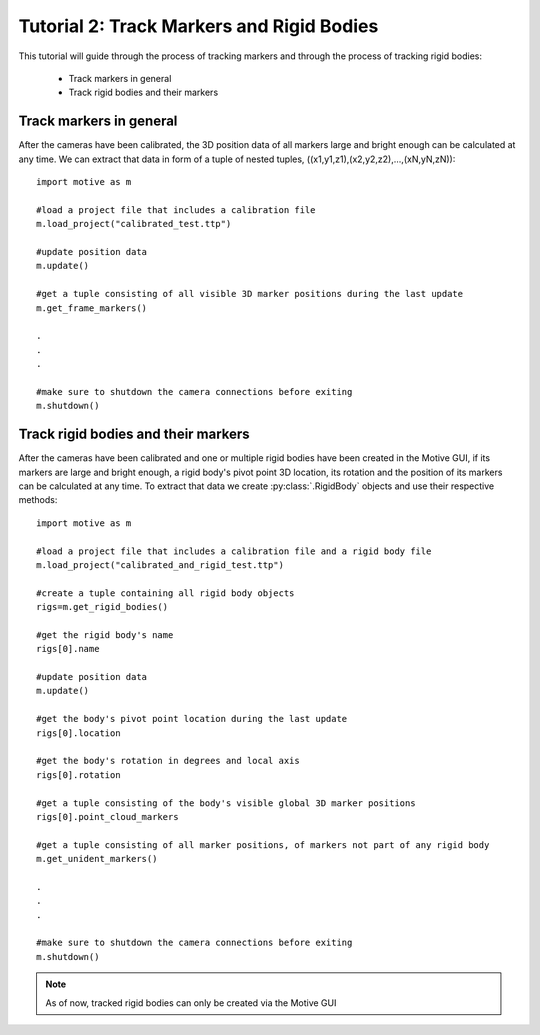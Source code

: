 Tutorial 2: Track Markers and Rigid Bodies
++++++++++++++++++++++++++++++++++++++++++

This tutorial will guide through the process of tracking markers
and through the process of tracking rigid bodies:

    - Track markers in general
    - Track rigid bodies and their markers

Track markers in general
------------------------

After the cameras have been calibrated, the 3D position data of all
markers large and bright enough can be calculated at any time.
We can extract that data in form of a tuple of nested tuples, ((x1,y1,z1),(x2,y2,z2),...,(xN,yN,zN))::

    import motive as m

    #load a project file that includes a calibration file
    m.load_project("calibrated_test.ttp")

    #update position data
    m.update()

    #get a tuple consisting of all visible 3D marker positions during the last update
    m.get_frame_markers()

    .
    .
    .

    #make sure to shutdown the camera connections before exiting
    m.shutdown()


Track rigid bodies and their markers
------------------------------------

After the cameras have been calibrated and one or multiple rigid bodies have been created
in the Motive GUI, if its markers are large and bright enough, a rigid body's pivot point
3D location, its rotation and the position of its markers can be calculated
at any time. To extract that data we create :py:class:`.RigidBody` objects and use their respective methods::

    import motive as m

    #load a project file that includes a calibration file and a rigid body file
    m.load_project("calibrated_and_rigid_test.ttp")

    #create a tuple containing all rigid body objects
    rigs=m.get_rigid_bodies()

    #get the rigid body's name
    rigs[0].name

    #update position data
    m.update()

    #get the body's pivot point location during the last update
    rigs[0].location

    #get the body's rotation in degrees and local axis
    rigs[0].rotation

    #get a tuple consisting of the body's visible global 3D marker positions
    rigs[0].point_cloud_markers

    #get a tuple consisting of all marker positions, of markers not part of any rigid body
    m.get_unident_markers()

    .
    .
    .

    #make sure to shutdown the camera connections before exiting
    m.shutdown()

.. note:: As of now, tracked rigid bodies can only be created via the Motive GUI